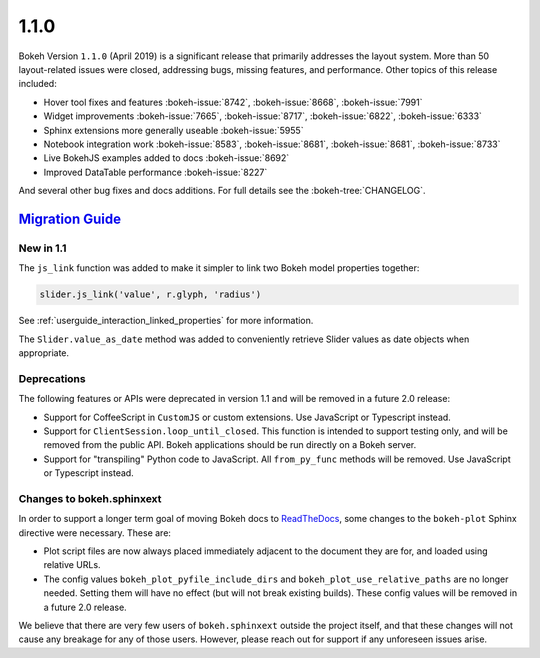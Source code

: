 .. _release-1-1-0:

1.1.0
=====

Bokeh Version ``1.1.0`` (April 2019) is a significant release that primarily
addresses the layout system. More than 50 layout-related issues were closed,
addressing bugs, missing features, and performance. Other topics of this
release included:

* Hover tool fixes and features :bokeh-issue:`8742`, :bokeh-issue:`8668`, :bokeh-issue:`7991`
* Widget improvements :bokeh-issue:`7665`, :bokeh-issue:`8717`, :bokeh-issue:`6822`, :bokeh-issue:`6333`
* Sphinx extensions more generally useable :bokeh-issue:`5955`
* Notebook integration work :bokeh-issue:`8583`, :bokeh-issue:`8681`, :bokeh-issue:`8681`, :bokeh-issue:`8733`
* Live BokehJS examples added to docs :bokeh-issue:`8692`
* Improved DataTable performance :bokeh-issue:`8227`

And several other bug fixes and docs additions. For full details see the
:bokeh-tree:`CHANGELOG`.

.. _release-1-1-0-migration:

`Migration Guide <releases.html#release-1-1-0-migration>`__
-----------------------------------------------------------

New in 1.1
~~~~~~~~~~

The ``js_link`` function was added to make it simpler to link two Bokeh model
properties together:

.. code:: python

    slider.js_link('value', r.glyph, 'radius')

See :ref:`userguide_interaction_linked_properties` for more information.

The ``Slider.value_as_date`` method was added to conveniently retrieve Slider
values as date objects when appropriate.

Deprecations
~~~~~~~~~~~~

The following features or APIs were deprecated in version 1.1 and will be
removed in a future 2.0 release:

* Support for CoffeeScript in ``CustomJS`` or custom extensions. Use JavaScript
  or Typescript instead.

* Support for ``ClientSession.loop_until_closed``. This function is intended
  to support testing only, and will be removed from the public API. Bokeh
  applications should be run directly on a Bokeh server.

* Support for "transpiling" Python code to JavaScript. All ``from_py_func``
  methods will be removed. Use JavaScript or Typescript instead.

Changes to bokeh.sphinxext
~~~~~~~~~~~~~~~~~~~~~~~~~~

In order to support a longer term goal of moving Bokeh docs to `ReadTheDocs`_,
some changes to the ``bokeh-plot`` Sphinx directive were necessary. These are:

* Plot script files are now always placed immediately adjacent to the document
  they are for, and loaded using relative URLs.

* The config values ``bokeh_plot_pyfile_include_dirs`` and
  ``bokeh_plot_use_relative_paths`` are no longer needed. Setting them will have
  no effect (but will not break existing builds). These config values will be
  removed in a future 2.0 release.

We believe that there are very few users of ``bokeh.sphinxext`` outside the
project itself, and that these changes will not cause any breakage for any of
those users. However, please reach out for support if any unforeseen issues arise.

.. _ReadTheDocs: https://readthedocs.org

